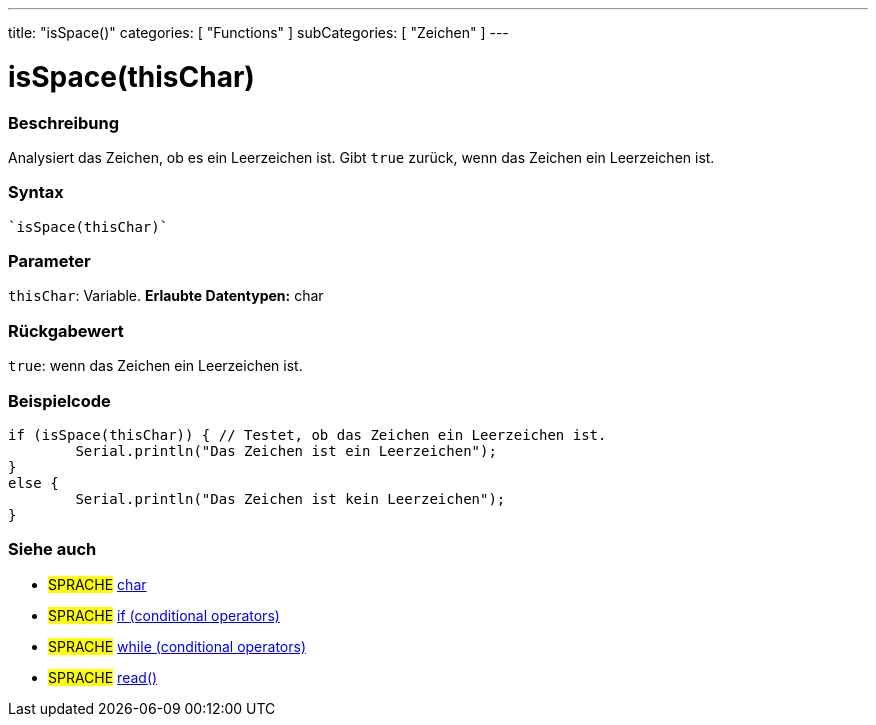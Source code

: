 ---
title: "isSpace()"
categories: [ "Functions" ]
subCategories: [ "Zeichen" ]
---





= isSpace(thisChar)


// OVERVIEW SECTION STARTS
[#overview]
--

[float]
=== Beschreibung
Analysiert das Zeichen, ob es ein Leerzeichen ist. Gibt ``true`` zurück, wenn das Zeichen ein Leerzeichen ist.
[%hardbreaks]


[float]
=== Syntax
[source,arduino]

`isSpace(thisChar)`


[float]
=== Parameter
`thisChar`: Variable. *Erlaubte Datentypen:* char

[float]
=== Rückgabewert
`true`: wenn das Zeichen ein Leerzeichen ist.

--
// OVERVIEW SECTION ENDS



// HOW TO USE SECTION STARTS
[#howtouse]
--

[float]
=== Beispielcode

[source,arduino]
----
if (isSpace(thisChar)) { // Testet, ob das Zeichen ein Leerzeichen ist.
	Serial.println("Das Zeichen ist ein Leerzeichen");
}
else {
	Serial.println("Das Zeichen ist kein Leerzeichen");
}

----

--
// HOW TO USE SECTION ENDS


// SEE ALSO SECTION
[#see_also]
--

[float]
=== Siehe auch

[role="language"]
* #SPRACHE#  link:../../../variables/data-types/char[char]
* #SPRACHE#  link:../../../structure/control-structure/if[if (conditional operators)]
* #SPRACHE#  link:../../../structure/control-structure/while[while (conditional operators)]
* #SPRACHE# link:../../communication/serial/read[read()]

--
// SEE ALSO SECTION ENDS
